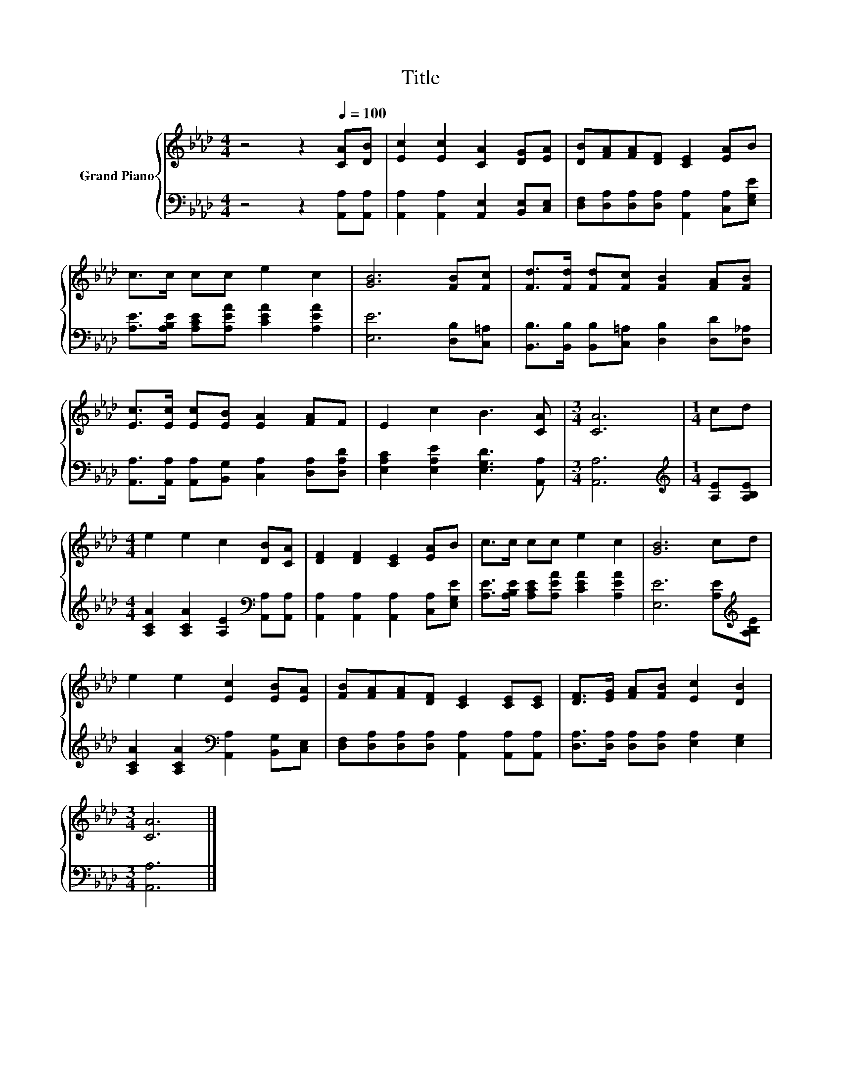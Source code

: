 X:1
T:Title
%%score { 1 | 2 }
L:1/8
M:4/4
K:Ab
V:1 treble nm="Grand Piano"
V:2 bass 
V:1
 z4 z2[Q:1/4=100] [CA][DB] | [Ec]2 [Ec]2 [CA]2 [DG][EA] | [DB][FA][FA][DF] [CE]2 [EA]B | %3
 c>c cc e2 c2 | [GB]6 [FB][Fc] | [Fd]>[Fd] [Fd][Fc] [FB]2 [FA][FB] | %6
 [Ec]>[Ec] [Ec][EB] [EA]2 [FA]F | E2 c2 B3 [CA] |[M:3/4] [CA]6 |[M:1/4] cd | %10
[M:4/4] e2 e2 c2 [DB][CA] | [DF]2 [DF]2 [CE]2 [EA]B | c>c cc e2 c2 | [GB]6 cd | %14
 e2 e2 [Ec]2 [EB][EA] | [FB][FA][FA][DF] [CE]2 [CE][CE] | [DF]>[EG] [FA][FB] [Ec]2 [DB]2 | %17
[M:3/4] [CA]6 |] %18
V:2
 z4 z2 [A,,A,][A,,A,] | [A,,A,]2 [A,,A,]2 [A,,E,]2 [B,,E,][C,E,] | %2
 [D,F,][D,A,][D,A,][D,A,] [A,,A,]2 [C,A,][E,G,E] | [A,E]>[A,B,E] [A,CE][A,EA] [CEA]2 [A,EA]2 | %4
 [E,E]6 [D,B,][C,=A,] | [B,,B,]>[B,,B,] [B,,B,][C,=A,] [D,B,]2 [D,D][D,_A,] | %6
 [A,,A,]>[A,,A,] [A,,A,][B,,G,] [C,A,]2 [D,A,][D,A,D] | [E,A,C]2 [E,A,E]2 [E,G,D]3 [A,,A,] | %8
[M:3/4] [A,,A,]6 |[M:1/4][K:treble] [A,E][A,B,E] | %10
[M:4/4] [A,CA]2 [A,CA]2 [A,E]2[K:bass] [A,,A,][A,,A,] | [A,,A,]2 [A,,A,]2 [A,,A,]2 [C,A,][E,G,E] | %12
 [A,E]>[A,B,E] [A,CE][A,EA] [CEA]2 [A,EA]2 | [E,E]6 [A,E][K:treble][A,B,E] | %14
 [A,CA]2 [A,CA]2[K:bass] [A,,A,]2 [B,,G,][C,E,] | %15
 [D,F,][D,A,][D,A,][D,A,] [A,,A,]2 [A,,A,][A,,A,] | [D,A,]>[D,A,] [D,A,][D,A,] [E,A,]2 [E,G,]2 | %17
[M:3/4] [A,,A,]6 |] %18

